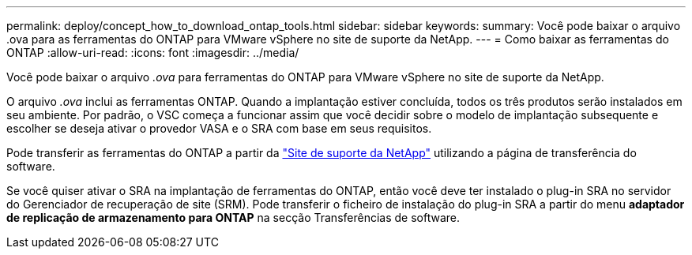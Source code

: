 ---
permalink: deploy/concept_how_to_download_ontap_tools.html 
sidebar: sidebar 
keywords:  
summary: Você pode baixar o arquivo .ova para as ferramentas do ONTAP para VMware vSphere no site de suporte da NetApp. 
---
= Como baixar as ferramentas do ONTAP
:allow-uri-read: 
:icons: font
:imagesdir: ../media/


[role="lead"]
Você pode baixar o arquivo _.ova_ para ferramentas do ONTAP para VMware vSphere no site de suporte da NetApp.

O arquivo _.ova_ inclui as ferramentas ONTAP. Quando a implantação estiver concluída, todos os três produtos serão instalados em seu ambiente. Por padrão, o VSC começa a funcionar assim que você decidir sobre o modelo de implantação subsequente e escolher se deseja ativar o provedor VASA e o SRA com base em seus requisitos.

Pode transferir as ferramentas do ONTAP a partir da https://mysupport.netapp.com/site/products/all/details/otv/downloads-tab["Site de suporte da NetApp"] utilizando a página de transferência do software.

Se você quiser ativar o SRA na implantação de ferramentas do ONTAP, então você deve ter instalado o plug-in SRA no servidor do Gerenciador de recuperação de site (SRM). Pode transferir o ficheiro de instalação do plug-in SRA a partir do menu *adaptador de replicação de armazenamento para ONTAP* na secção Transferências de software.
